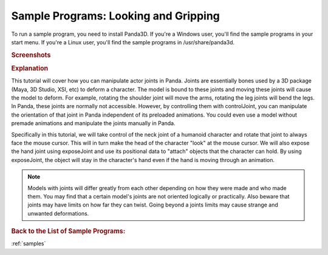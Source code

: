 .. _looking-and-gripping:

Sample Programs: Looking and Gripping
=====================================

To run a sample program, you need to install Panda3D.
If you're a Windows user, you'll find the sample programs in your start menu.
If you're a Linux user, you'll find the sample programs in /usr/share/panda3d.

.. rubric:: Screenshots

.. image:: screenshot-sample-programs-looking-and-gripping.png
   :height: 392

.. rubric:: Explanation

This tutorial will cover how you can manipulate actor joints in Panda. Joints
are essentially bones used by a 3D package (Maya, 3D Studio, XSI, etc) to
deform a character. The model is bound to these joints and moving these joints
will cause the model to deform. For example, rotating the shoulder joint will
move the arms, rotating the leg joints will bend the legs. In Panda, these
joints are normally not accessible. However, by controlling them with
controlJoint, you can manipulate the orientation of that joint in Panda
independent of its preloaded animations. You could even use a model without
premade animations and manipulate the joints manually in Panda.

Specifically in this tutorial, we will take control of the neck joint of a
humanoid character and rotate that joint to always face the mouse cursor. This
will in turn make the head of the character "look" at the mouse cursor. We
will also expose the hand joint using exposeJoint and use its positional data
to "attach" objects that the character can hold. By using exposeJoint, the
object will stay in the character's hand even if the hand is moving through an
animation.

.. note::
   Models with joints will differ greatly from each other depending on how they
   were made and who made them. You may find that a certain model's joints are
   not oriented logically or practically. Also beware that joints may have
   limits on how far they can twist. Going beyond a joints limits may cause
   strange and unwanted deformations.

.. rubric:: Back to the List of Sample Programs:

:ref:`samples`
